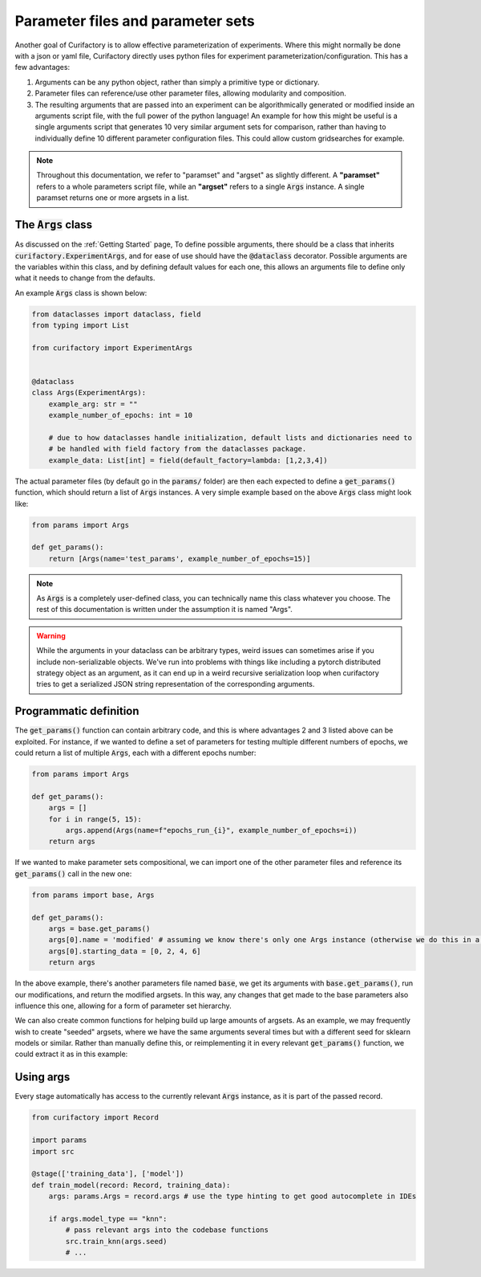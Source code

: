 Parameter files and parameter sets
==================================

Another goal of Curifactory is to allow effective parameterization of experiments. Where this might normally be
done with a json or yaml file, Curifactory directly uses python files for experiment parameterization/configuration.
This has a few advantages:

1. Arguments can be any python object, rather than simply a primitive type or dictionary.
2. Parameter files can reference/use other parameter files, allowing modularity and composition.
3. The resulting arguments that are passed into an experiment can be algorithmically generated or modified inside an
   arguments script file, with the full power of the python language! An example for how this might be useful is a single
   arguments script that generates 10 very similar argument sets for comparison, rather than having to individually define
   10 different parameter configuration files. This could allow custom gridsearches for example.

.. note::

    Throughout this documentation, we refer to "paramset" and "argset" as slightly different. A **"paramset"** refers
    to a whole parameters script file, while an **"argset"** refers to a single :code:`Args` instance. A single paramset
    returns one or more argsets in a list.

The :code:`Args` class
----------------------

As discussed on the :ref:`Getting Started` page, To define possible arguments, there should be a
class that inherits :code:`curifactory.ExperimentArgs`, and for ease of use should have the
:code:`@dataclass` decorator. Possible arguments are the variables within
this class, and by defining default values for each one, this allows an arguments file to define
only what it needs to change from the defaults.

An example :code:`Args` class is shown below:

.. code-block:: python

    from dataclasses import dataclass, field
    from typing import List

    from curifactory import ExperimentArgs


    @dataclass
    class Args(ExperimentArgs):
        example_arg: str = ""
        example_number_of_epochs: int = 10

        # due to how dataclasses handle initialization, default lists and dictionaries need to
        # be handled with field factory from the dataclasses package.
        example_data: List[int] = field(default_factory=lambda: [1,2,3,4])


The actual parameter files (by default go in the :code:`params/` folder) are then each expected to define a
:code:`get_params()` function, which should return a list of :code:`Args` instances. A very simple example based on
the above :code:`Args` class might look like:

.. code-block:: python

    from params import Args

    def get_params():
        return [Args(name='test_params', example_number_of_epochs=15)]

.. note::

    As :code:`Args` is a completely user-defined class, you can technically name this class whatever you
    choose. The rest of this documentation is written under the assumption it is named "Args".


.. warning::

   While the arguments in your dataclass can be arbitrary types, weird issues
   can sometimes arise if you include non-serializable objects. We've run into
   problems with things like including a pytorch distributed strategy object as
   an argument, as it can end up in a weird recursive serialization loop when
   curifactory tries to get a serialized JSON string representation of the
   corresponding arguments.



Programmatic definition
-----------------------

The :code:`get_params()` function can contain arbitrary code, and this is where advantages 2 and 3 listed above can be
exploited. For instance, if we wanted to define a set of parameters for testing multiple different numbers of epochs,
we could return a list of multiple :code:`Args`, each with a different epochs number:

.. code-block:: python

    from params import Args

    def get_params():
        args = []
        for i in range(5, 15):
            args.append(Args(name=f"epochs_run_{i}", example_number_of_epochs=i))
        return args

If we wanted to make parameter sets compositional, we can import one of the other parameter files and
reference its :code:`get_params()` call in the new one:

.. code-block:: python

    from params import base, Args

    def get_params():
        args = base.get_params()
        args[0].name = 'modified' # assuming we know there's only one Args instance (otherwise we do this in a loop)
        args[0].starting_data = [0, 2, 4, 6]
        return args

In the above example, there's another parameters file named :code:`base`, we get its arguments with :code:`base.get_params()`,
run our modifications, and return the modified argsets. In this way, any changes that get made to the base parameters also influence
this one, allowing for a form of parameter set hierarchy.

We can also create common functions for helping build up large amounts of argsets. As an example, we may frequently
wish to create "seeded" argsets, where we have the same arguments several times but with a different seed for sklearn
models or similar. Rather than manually define this, or reimplementing it in every relevant :code:`get_params()` function,
we could extract it as in this example:

.. code-block:: python
    :caption: params/common.py

    from copy import deepcopy
    from params import Args

    def seed_set(args: Args, seed_count: int = 5):
        seed_args = []
        for i in range(seed_count):
            # Make a copy of the passed args and apply a different seed
            new_args = deepcopy(args)
            new_args.name += f"_seed{i}"
            new_args.seed = i
            seed_args.append(new_args)
        return seed_args


.. code-block:: python
    :caption: params/seeded_models.py

    from params import Args
    from params.common import seed_set

    def get_params():
        knn_args = Args(name="test_knn", model_type="knn")
        svm_args = Args(name="test_svm", model_type="svm")

        all_args = []
        all_args.extend(seed_set(knn_args))
        all_args.extend(seed_set(svm_args, 3))

        return all_args



Using args
----------

Every stage automatically has access to the currently relevant :code:`Args` instance, as it is part of
the passed record.

.. code-block:: python

    from curifactory import Record

    import params
    import src

    @stage(['training_data'], ['model'])
    def train_model(record: Record, training_data):
        args: params.Args = record.args # use the type hinting to get good autocomplete in IDEs

        if args.model_type == "knn":
            # pass relevant args into the codebase functions
            src.train_knn(args.seed)
            # ...
